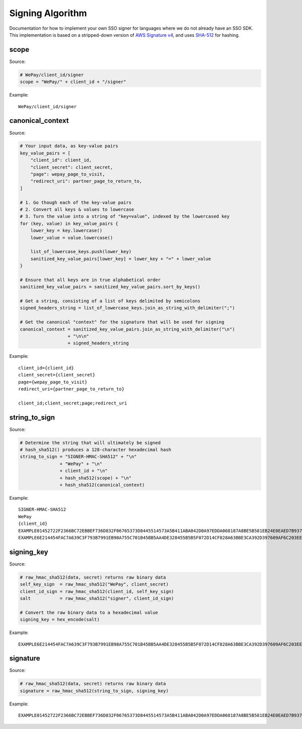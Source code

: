 Signing Algorithm
=================

Documentation for how to implement your own SSO signer for languages
where we do not already have an SSO SDK. This implementation is based on
a stripped-down version of `AWS Signature
v4 <http://docs.aws.amazon.com/general/latest/gr/signature-version-4.html>`__,
and uses `SHA-512 <https://en.wikipedia.org/wiki/SHA-512>`__ for
hashing.

scope
-----

Source:

.. code:: php

    # WePay/client_id/signer
    scope = "WePay/" + client_id + "/signer"

Example:

::

    WePay/client_id/signer

canonical\_context
------------------

Source:

.. code:: php

    # Your input data, as key-value pairs
    key_value_pairs = [
        "client_id": client_id,
        "client_secret": client_secret,
        "page": wepay_page_to_visit,
        "redirect_uri": partner_page_to_return_to,
    ]

    # 1. Go though each of the key-value pairs
    # 2. Convert all keys & values to lowercase
    # 3. Turn the value into a string of "key=value", indexed by the lowercased key
    for (key, value) in key_value_pairs {
        lower_key = key.lowercase()
        lower_value = value.lowercase()

        list_of_lowercase_keys.push(lower_key)
        sanitized_key_value_pairs[lower_key] = lower_key + "=" + lower_value
    }

    # Ensure that all keys are in true alphabetical order
    sanitized_key_value_pairs = sanitized_key_value_pairs.sort_by_keys()

    # Get a string, consisting of a list of keys delimited by semicolons
    signed_headers_string = list_of_lowercase_keys.join_as_string_with_delimiter(";")

    # Get the canonical "context" for the signature that will be used for signing
    canonical_context = sanitized_key_value_pairs.join_as_string_with_delimiter("\n")
                      + "\n\n"
                      + signed_headers_string

Example:

::

    client_id={client_id}
    client_secret={client_secret}
    page={wepay_page_to_visit}
    redirect_uri={partner_page_to_return_to}

    client_id;client_secret;page;redirect_uri

string\_to\_sign
----------------

Source:

.. code:: php

    # Determine the string that will ultimately be signed
    # hash_sha512() produces a 128-character hexadecimal hash
    string_to_sign = "SIGNER-HMAC-SHA512" + "\n"
                   + "WePay" + "\n"
                   + client_id + "\n"
                   + hash_sha512(scope) + "\n"
                   + hash_sha512(canonical_context)

Example:

::

    SIGNER-HMAC-SHA512
    WePay
    {client_id}
    EXAMPLE01452722F2366BC72EBBEF736D832F06765373D8445514573A5B411ABA042D0A97EDDA068187A8BE5B581EB24E0EAED7B937F77767593DA789EXAMPLE
    EXAMPLE6E214454FAC7A639C3F793B7991EB98A755C701B45BB5AA4DE328455B5B5F072D14CF828A63BBE3CA392D397609AF6C203EE163CCAF26D84ADEXAMPLE

signing\_key
------------

Source:

.. code:: php

    # raw_hmac_sha512(data, secret) returns raw binary data
    self_key_sign  = raw_hmac_sha512("WePay", client_secret)
    client_id_sign = raw_hmac_sha512(client_id, self_key_sign)
    salt           = raw_hmac_sha512("signer", client_id_sign)

    # Convert the raw binary data to a hexadecimal value
    signing_key = hex_encode(salt)

Example:

::

    EXAMPLE6E214454FAC7A639C3F793B7991EB98A755C701B45BB5AA4DE328455B5B5F072D14CF828A63BBE3CA392D397609AF6C203EE163CCAF26D84ADEXAMPLE

signature
---------

Source:

.. code:: php

    # raw_hmac_sha512(data, secret) returns raw binary data
    signature = raw_hmac_sha512(string_to_sign, signing_key)

Example:

::

    EXAMPLE01452722F2366BC72EBBEF736D832F06765373D8445514573A5B411ABA042D0A97EDDA068187A8BE5B581EB24E0EAED7B937F77767593DA789EXAMPLE
